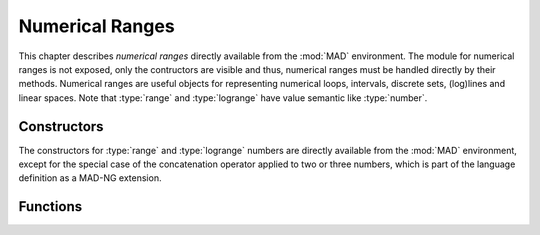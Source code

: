 .. index::
   Numerical ranges

****************
Numerical Ranges
****************

This chapter describes *numerical ranges* directly available from the :mod:`MAD` environment. The module for numerical ranges is not exposed, only the contructors are visible and thus, numerical ranges must be handled directly by their methods. Numerical ranges are useful objects for representing numerical loops, intervals, discrete sets, (log)lines and linear spaces. Note that :type:`range` and :type:`logrange` have value semantic like :type:`number`.

Constructors
============

The constructors for :type:`range` and :type:`logrange` numbers are directly available from the :mod:`MAD` environment, except for the special case of the concatenation operator applied to two or three numbers, which is part of the language definition as a MAD-NG extension.

.. constant:: start..stop
              start..stop..step

   The concatenation operator applied to two or three numbers creates a :type:`range` and does not perform any adjustement. Default: :code:`step_ = 1`.

.. function:: range(start_, stop, step_)

   Return a :type:`range` object starting at :var:`start`, ending at :var:`stop` (included), with increments of size :var:`step`. The value of :var:`step` is adjusted if :expr:`|start + size * step - stop|` :math:`< 10^{-12}` for some :var:`size` to obtain zero. Default: :code:`start_ = 0, step_ = 1`.

.. function:: nrange(start_, stop, size_)

   Return a :type:`range` object starting at :var:`start`, ending at :var:`stop` (included), with :var:`size` increments. The value of :var:`step` is adjusted if :math:`|start + size * step - stop| < 10^{-12}` for some :var:`step` to obtain zero. Default: :code:`start_ = 0, size_ = 1`.

.. function:: logrange(start_, stop, step_)

   Return a :type:`logrange` object starting at :var:`start`, ending at :var:`stop` (included), with increments of size :var:`step`. The value of :var:`step` is adjusted if :math:`|start + size * step - stop| < 10^{-12}` for some :var:`size` to obtain zero. Default: :code:`start_ = 0, step_ = 1`.

.. function:: nlogrange(start_, stop, size_)

   Return a :type:`logrange` object starting at :var:`start`, ending at :var:`stop` (included), with :var:`size` increments. The value of :var:`step` is adjusted if :math:`|start + size * step - stop| < 10^{-12}` for some :var:`step` to obtain zero. Default: :code:`start_ = 0, size_ = 1`.

.. function:: torange(str)

   Return a :type:`range` decoded from the string :var:`str` containing the literal numerical ranges :const:`"a..b"` or :const:`"a..b..c"` where :var:`a`,  :var:`b` and :var:`c` are literal numbers.

Functions
=========

.. function:: is_range(a)
